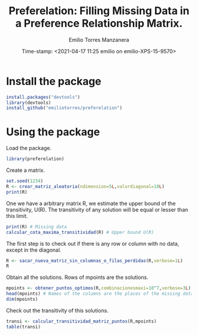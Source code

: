 #+TITLE: Preferelation: Filling Missing Data in a Preference Relationship Matrix. 
#+AUTHOR: Emilio Torres Manzanera
#+DATE: Time-stamp: <2021-04-17 11:25 emilio on emilio-XPS-15-9570>
#+FILETAGS: 
#+PROPERTY: header-args :results output :exports both :session :eval no




* Install the package

#+begin_src R
  install.packages("devtools")
  library(devtools)
  install_github("emiliotorres/preferelation")
  
#+end_src

* Using the package

Load the package.
#+begin_src R
library(preferelation)
#+end_src

Create a matrix.
#+begin_src R
set.seed(1234)
R <- crear_matriz_aleatoria(ndimension=5L,valordiagonal=10L)
print(R)

#+end_src

One we have a arbitrary matrix R, we estimate the upper bound of the transitivity, U(R). The transitivity of any solution will be equal or lesser than this limit.

#+begin_src R
print(R) # Missing data
calcular_cota_maxima_transitividad(R) # Upper bound U(R)
#+end_src

The first step is to check out if there is any row or column with no data, except in the diagonal.

#+begin_src R
  R <- sacar_nueva_matriz_sin_columnas_o_filas_perdidas(R,verbose=1L)
  R
#+end_src

Obtain all the solutions. Rows of mpoints are the solutions.

#+begin_src R
mpoints <- obtener_puntos_optimos(R,combinacionesmaxi=10^7,verbose=3L)
head(mpoints) # Names of the columns are the places of the missing data of RLos nombres de las columnas son los huecos de la matriz R
dim(mpoints) 
#+end_src

Check out the transitivity of this solutions.
#+begin_src R
transi <- calcular_transitividad_matriz_puntos(R,mpoints)
table(transi)
#+end_src

